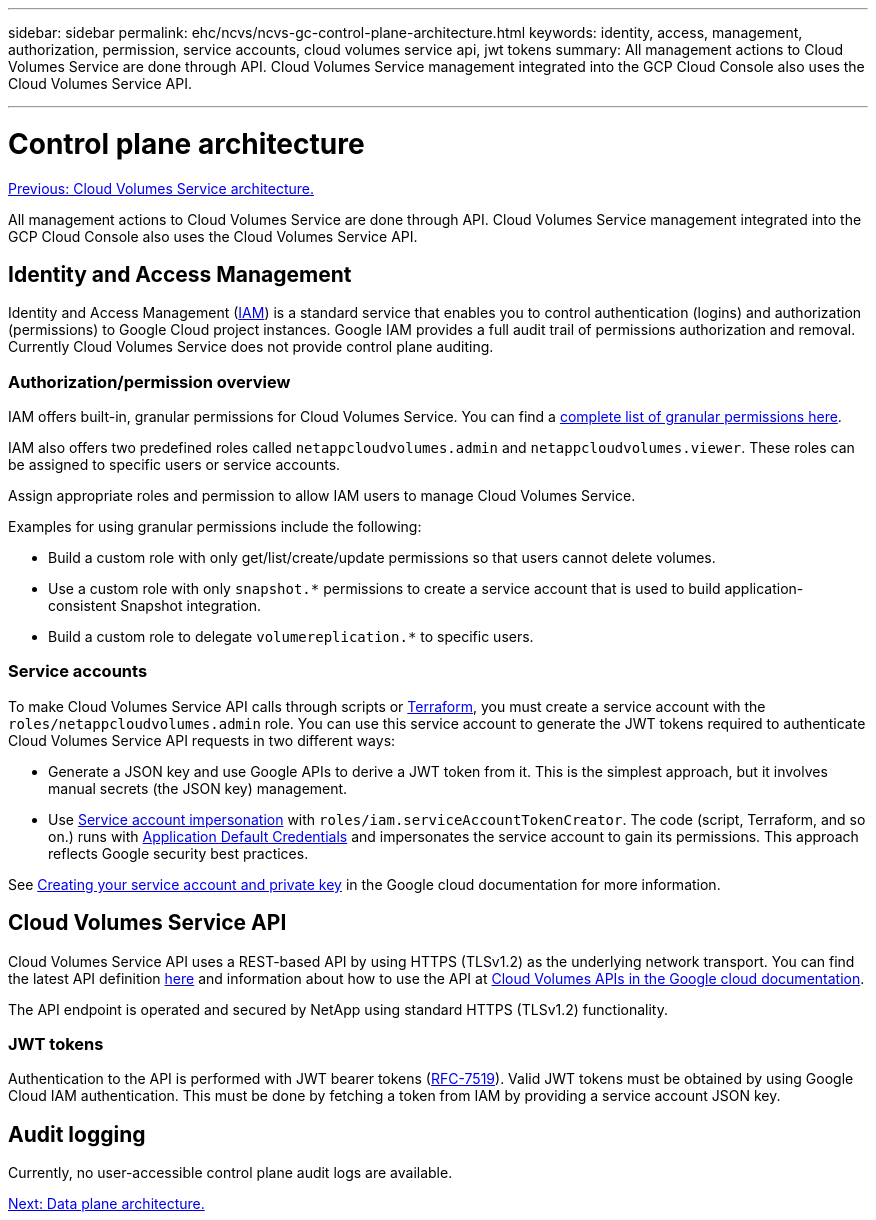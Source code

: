 ---
sidebar: sidebar
permalink: ehc/ncvs/ncvs-gc-control-plane-architecture.html
keywords: identity, access, management, authorization, permission, service accounts, cloud volumes service api, jwt tokens
summary: All management actions to Cloud Volumes Service are done through API. Cloud Volumes Service management integrated into the GCP Cloud Console also uses the Cloud Volumes Service API.

---

= Control plane architecture
:hardbreaks:
:nofooter:
:icons: font
:linkattrs:
:imagesdir: ./../../media/

//
// This file was created with NDAC Version 2.0 (August 17, 2020)
//
// 2022-05-09 14:20:40.935365
//

link:ncvs-gc-cloud-volumes-service-architecture.html[Previous: Cloud Volumes Service architecture.]

All management actions to Cloud Volumes Service are done through API. Cloud Volumes Service management integrated into the GCP Cloud Console also uses the Cloud Volumes Service API.

== Identity and Access Management

Identity and Access Management (https://cloud.google.com/iam/docs/overview[IAM^]) is a standard service that enables you to control authentication (logins) and authorization (permissions) to Google Cloud project instances. Google IAM provides a full audit trail of permissions authorization and removal. Currently Cloud Volumes Service does not provide control plane auditing.

=== Authorization/permission overview

IAM offers built-in, granular permissions for Cloud Volumes Service. You can find a https://cloud.google.com/architecture/partners/netapp-cloud-volumes/security-considerations[complete list of granular permissions here^].

IAM also offers two predefined roles called `netappcloudvolumes.admin` and `netappcloudvolumes.viewer`. These roles can be assigned to specific users or service accounts.

Assign appropriate roles and permission to allow IAM users to manage Cloud Volumes Service.

Examples for using granular permissions include the following:

* Build a custom role with only get/list/create/update permissions so that users cannot delete volumes.
* Use a custom role with only `snapshot.*` permissions to create a service account that is used to build application- consistent Snapshot integration.
* Build a custom role to delegate `volumereplication.*` to specific users.

=== Service accounts

To make Cloud Volumes Service API calls through scripts or https://registry.terraform.io/providers/NetApp/netapp-gcp/latest/docs[Terraform^], you must create a service account with the `roles/netappcloudvolumes.admin` role. You can use this service account to generate the JWT tokens required to authenticate Cloud Volumes Service API requests in two different ways:

* Generate a JSON key and use Google APIs to derive a JWT token from it. This is the simplest approach, but it involves manual secrets (the JSON key) management.
* Use https://cloud.google.com/iam/docs/impersonating-service-accounts[Service account impersonation^] with `roles/iam.serviceAccountTokenCreator`. The code (script, Terraform, and so on.) runs with https://google.aip.dev/auth/4110[Application Default Credentials^] and impersonates the service account to gain its permissions. This approach reflects Google security best practices.

See https://cloud.google.com/architecture/partners/netapp-cloud-volumes/api[Creating your service account and private key^] in the Google cloud documentation for more information.

== Cloud Volumes Service API

Cloud Volumes Service API uses a REST-based API by using HTTPS (TLSv1.2) as the underlying network transport. You can find the latest API definition https://cloudvolumesgcp-api.netapp.com/swagger.json[here^] and information about how to use the API at https://cloud.google.com/architecture/partners/netapp-cloud-volumes/api[Cloud Volumes APIs in the Google cloud documentation^].

The API endpoint is operated and secured by NetApp using standard HTTPS (TLSv1.2) functionality.

=== JWT tokens

Authentication to the API is performed with JWT bearer tokens (https://datatracker.ietf.org/doc/html/rfc7519[RFC-7519^]). Valid JWT tokens must be obtained by using Google Cloud IAM authentication. This must be done by fetching a token from IAM by providing a service account JSON key.

== Audit logging

Currently, no user-accessible control plane audit logs are available.

link:ncvs-gc-data-plane-architecture.html[Next: Data plane architecture.]
